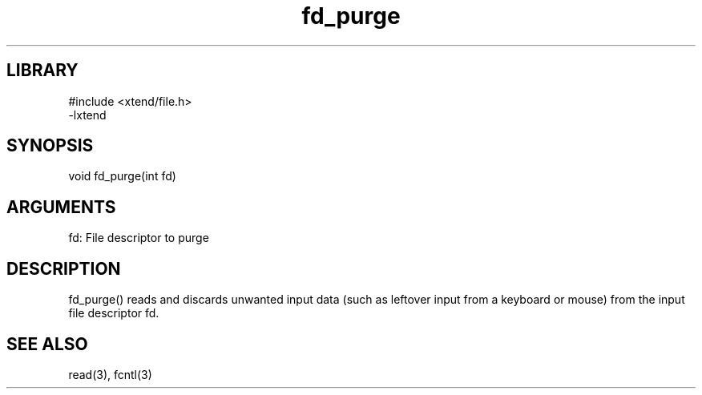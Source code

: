 \" Generated by c2man from fd_purge.c
.TH fd_purge 3

.SH LIBRARY
\" Indicate #includes, library name, -L and -l flags
.nf
.na
#include <xtend/file.h>
-lxtend
.ad
.fi

\" Convention:
\" Underline anything that is typed verbatim - commands, etc.
.SH SYNOPSIS
.PP
.nf
.na
void    fd_purge(int fd)
.ad
.fi

.SH ARGUMENTS
.nf
.na
fd: File descriptor to purge
.ad
.fi

.SH DESCRIPTION

fd_purge() reads and discards unwanted input data (such as leftover
input from a keyboard or mouse) from the input file descriptor fd.

.SH SEE ALSO

read(3), fcntl(3)

